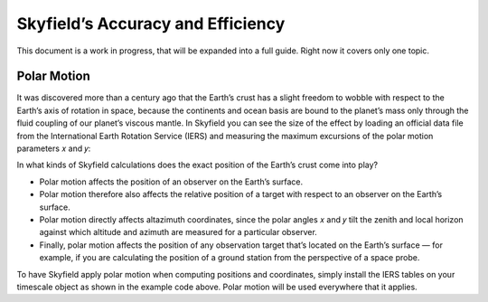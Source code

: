 
====================================
 Skyfield’s Accuracy and Efficiency
====================================

This document is a work in progress,
that will be expanded into a full guide.
Right now it covers only one topic.

------------
Polar Motion
------------

It was discovered more than a century ago
that the Earth’s crust has a slight freedom
to wobble with respect to the Earth’s axis of rotation in space,
because the continents and ocean basis are bound to the planet’s mass
only through the fluid coupling of our planet’s viscous mantle.
In Skyfield you can see the size of the effect
by loading an official data file
from the International Earth Rotation Service (IERS)
and measuring the maximum excursions
of the polar motion parameters 𝑥 and 𝑦:

.. testcode::

    from skyfield.api import load
    from skyfield.data import iers

    with load.open('finals2000A.all') as f:
        finals_data = iers.parse_x_y_dut1_from_finals_all(f)

    ts = load.timescale()
    iers.install_polar_motion_table(ts, finals_data)

    tt, x_arcseconds, y_arcseconds = ts.polar_motion_table
    print('x:', max(abs(x_arcseconds)), 'arcseconds')
    print('y:', max(abs(y_arcseconds)), 'arcseconds')

.. testoutput::

    x: 0.32548 arcseconds
    y: 0.596732 arcseconds

In what kinds of Skyfield calculations
does the exact position of the Earth’s crust come into play?

* Polar motion affects the position of an observer on the Earth’s surface.

* Polar motion therefore also affects the relative position
  of a target with respect to an observer on the Earth’s surface.

* Polar motion directly affects altazimuth coordinates,
  since the polar angles 𝑥 and 𝑦 tilt the zenith and local horizon
  against which altitude and azimuth are measured for a particular observer.

* Finally,
  polar motion affects the position of any observation target
  that’s located on the Earth’s surface —
  for example, if you are calculating the position of a ground station
  from the perspective of a space probe.

To have Skyfield apply polar motion when computing positions and coordinates,
simply install the IERS tables on your timescale object
as shown in the example code above.
Polar motion will be used everywhere that it applies.

